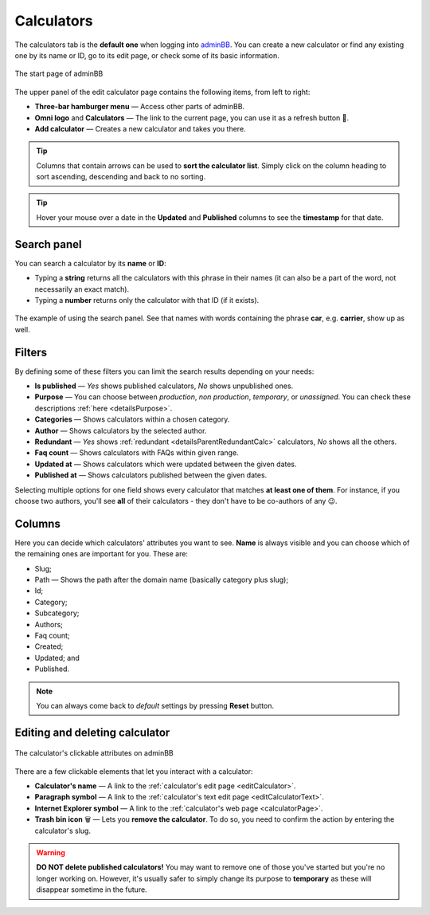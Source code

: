 .. _calculators:

Calculators
===========

The calculators tab is the **default one** when logging into `adminBB
<https://www.omnicalculator.com/adminbb>`__. You can create a new calculator or find any existing one by its name or ID, go to its edit page, or check some of its basic information.

.. _calculatorsIntro:
.. figure:: calculators_intro.png
    :alt: The start page of adminBB. 
    :align: center

    The start page of adminBB

The upper panel of the edit calculator page contains the following items, from left to right:

* **Three-bar hamburger menu** — Access other parts of adminBB.
* **Omni logo** and **Calculators** — The link to the current page, you can use it as a refresh button 🔄.
* **Add calculator** — Creates a new calculator and takes you there.

.. tip::
  Columns that contain arrows can be used to **sort the calculator list**. Simply click on the column heading to sort ascending, descending and back to no sorting.

.. tip::
  Hover your mouse over a date in the **Updated** and **Published** columns to see the **timestamp** for that date.

Search panel
------------

You can search a calculator by its **name** or **ID**:

* Typing a **string** returns all the calculators with this phrase in their names (it can also be a part of the word, not necessarily an exact match).
* Typing a **number** returns only the calculator with that ID (if it exists).

.. _calculatorsSearchExample:
.. figure:: calculators_search_example.png
    :alt: The example of using the search panel.
    :align: center

    The example of using the search panel. See that names with words containing the phrase **car**, e.g. **carrier**, show up as well.

Filters
-------

By defining some of these filters you can limit the search results depending on your needs:

* **Is published** — *Yes* shows published calculators, *No* shows unpublished ones.
* **Purpose** — You can choose between *production*, *non production*, *temporary*, or *unassigned*. You can check these descriptions :ref:`here <detailsPurpose>`.  
* **Categories** — Shows calculators within a chosen category.
* **Author** — Shows calculators by the selected author. 
* **Redundant** — *Yes* shows :ref:`redundant  <detailsParentRedundantCalc>` calculators, *No* shows all the others.
* **Faq count** — Shows calculators with FAQs within given range.
* **Updated at** — Shows calculators which were updated between the given dates.
* **Published at** — Shows calculators published between the given dates.

Selecting multiple options for one field shows every calculator that matches **at least one of them**. For instance, if you choose two authors, you'll see **all** of their calculators - they don't have to be co-authors of any 😉.

Columns
-------

Here you can decide which calculators' attributes you want to see. **Name** is always visible and you can choose which of the remaining ones are important for you. These are:

* Slug;
* Path — Shows the path after the domain name (basically category plus slug);
* Id;
* Category;
* Subcategory;
* Authors;
* Faq count;
* Created;
* Updated; and
* Published.

.. note::
  You can always come back to *default* settings by pressing **Reset** button.

Editing and deleting calculator 
-------------------------------

.. _calculatorsLinks:
.. figure:: calculators_links.png
    :alt: The calculator's clickable attributes on adminBB.
    :align: center

    The calculator's clickable attributes on adminBB

There are a few clickable elements that let you interact with a calculator:

* **Calculator's name** — A link to the :ref:`calculator's edit page <editCalculator>`.
* **Paragraph symbol** — A link to the :ref:`calculator's text edit page <editCalculatorText>`.
* **Internet Explorer symbol** — A link to the :ref:`calculator's web page <calculatorPage>`.
* **Trash bin icon** 🗑️ — Lets you **remove the calculator**. To do so, you need to confirm the action by entering the calculator's slug.

.. warning::
  **DO NOT delete published calculators!** You may want to remove one of those you've started but you're no longer working on. However, it's usually safer to simply change its purpose to **temporary** as these will disappear sometime in the future.
